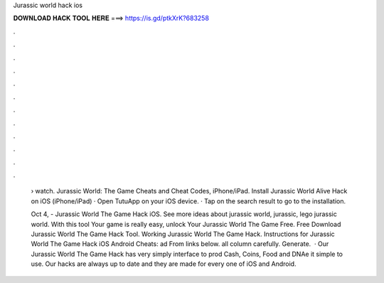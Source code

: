 Jurassic world hack ios



𝐃𝐎𝐖𝐍𝐋𝐎𝐀𝐃 𝐇𝐀𝐂𝐊 𝐓𝐎𝐎𝐋 𝐇𝐄𝐑𝐄 ===> https://is.gd/ptkXrK?683258



.



.



.



.



.



.



.



.



.



.



.



.

 › watch. Jurassic World: The Game Cheats and Cheat Codes, iPhone/iPad. Install Jurassic World Alive Hack on iOS (iPhone/iPad) · Open TutuApp on your iOS device. · Tap on the search result to go to the installation.
 
 Oct 4, - Jurassic World The Game Hack iOS. See more ideas about jurassic world, jurassic, lego jurassic world. With this tool Your game is really easy, unlock Your Jurassic World The Game Free. Free Download Jurassic World The Game Hack Tool. Working Jurassic World The Game Hack. Instructions for Jurassic World The Game Hack iOS Android Cheats: ad From links below.  all column carefully.  Generate.  · Our Jurassic World The Game Hack has very simply interface to prod Cash, Coins, Food and DNAe it simple to use. Our hacks are always up to date and they are made for every one of iOS and Android.
